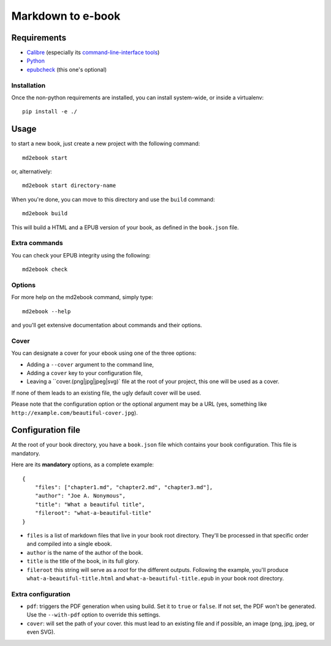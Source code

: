 ==================
Markdown to e-book
==================

Requirements
============

* `Calibre <http://calibre-ebook.com/>`_  (especially its `command-line-interface tools <http://manual.calibre-ebook.com/cli/cli-index.html>`_)
* `Python <http://python.org/>`_
* `epubcheck <https://github.com/IDPF/epubcheck>`_ (this one's optional)

Installation
------------

Once the non-python requirements are installed, you can install system-wide, or
inside a virtualenv::

    pip install -e ./


Usage
=====

to start a new book, just create a new project with the following command::

    md2ebook start

or, alternatively::

    md2ebook start directory-name

When you're done, you can move to this directory and use the ``build`` command::

    md2ebook build

This will build a HTML and a EPUB version of your book, as defined in the
``book.json`` file.

Extra commands
--------------

You can check your EPUB integrity using the following::

    md2ebook check

Options
-------

For more help on the md2ebook command, simply type::

    md2ebook --help

and you'll get extensive documentation about commands and their options.

Cover
-----

You can designate a cover for your ebook using one of the three options:

* Adding a ``--cover`` argument to the command line,
* Adding a ``cover`` key to your configuration file,
* Leaving a ``cover.(png|jpg|jpeg|svg)` file at the root of your project, this
  one will be used as a cover.

If none of them leads to an existing file, the ugly default cover will be used.

Please note that the configuration option or the optional argument may be a
URL (yes, something like ``http://example.com/beautiful-cover.jpg``).

Configuration file
==================

At the root of your book directory, you have a ``book.json`` file which
contains your book configuration. This file is mandatory.

Here are its **mandatory** options, as a complete example:

::

    {
        "files": ["chapter1.md", "chapter2.md", "chapter3.md"],
        "author": "Joe A. Nonymous",
        "title": "What a beautiful title",
        "fileroot": "what-a-beautiful-title"
    }

* ``files`` is a list of markdown files that live in your book root directory.
  They'll be processed in that specific order and compiled into a single ebook.
* ``author`` is the name of the author of the book.
* ``title`` is the title of the book, in its full glory.
* ``fileroot`` this string will serve as a *root* for the different outputs.
  Following the example, you'll produce ``what-a-beautiful-title.html`` and
  ``what-a-beautiful-title.epub`` in your book root directory.

Extra configuration
-------------------

* ``pdf``: triggers the PDF generation when using build. Set it to ``true`` or
  ``false``. If not set, the PDF won't be generated. Use the ``--with-pdf``
  option to override this settings.
* ``cover``: will set the path of your cover. this must lead to an existing file
  and if possible, an image (png, jpg, jpeg, or even SVG).


